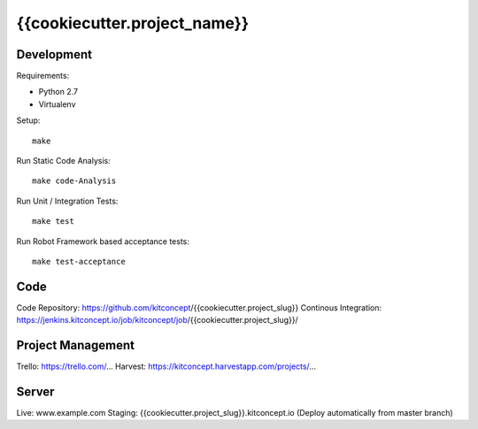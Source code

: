 .. This README is meant for consumption by humans and pypi. Pypi can render rst files so please do not use Sphinx features.
   If you want to learn more about writing documentation, please check out: http://docs.plone.org/about/documentation_styleguide.html
   This text does not appear on pypi or github. It is a comment.

==============================================================================
{{cookiecutter.project_name}}
==============================================================================

.. image:: https://raw.githubusercontent.com/kitconcept/{{cookiecutter.project_slug}}.core/master/kitconcept.png
   :alt: kitconcept
   :target: https://kitconcept.com/


Development
-----------

Requirements:

- Python 2.7
- Virtualenv

Setup::

  make

Run Static Code Analysis::

  make code-Analysis

Run Unit / Integration Tests::

  make test

Run Robot Framework based acceptance tests::

  make test-acceptance


Code
----

Code Repository: https://github.com/kitconcept/{{cookiecutter.project_slug}}
Continous Integration: https://jenkins.kitconcept.io/job/kitconcept/job/{{cookiecutter.project_slug}}/


Project Management
------------------

Trello: https://trello.com/...
Harvest: https://kitconcept.harvestapp.com/projects/...


Server
------

Live: www.example.com
Staging: {{cookiecutter.project_slug}}.kitconcept.io (Deploy automatically from master branch)

